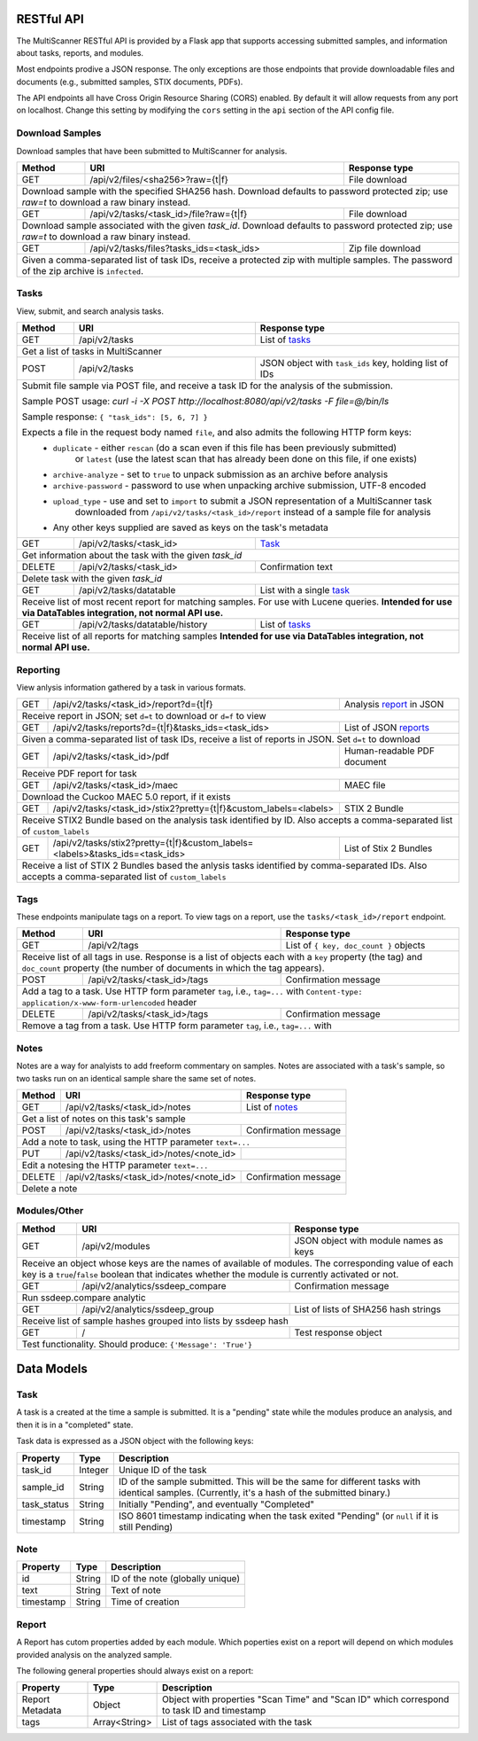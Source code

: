 RESTful API
===========

The MultiScanner RESTful API is provided by a Flask app that supports accessing submitted samples, and information about tasks, reports, and modules.

Most endpoints prodive a JSON response. The only exceptions are those endpoints that provide downloadable files and documents (e.g., submitted samples, STIX documents, PDFs).

The API endpoints all have Cross Origin Resource Sharing (CORS) enabled. By default it will allow requests from any port on localhost. Change this setting by modifying the ``cors`` setting in the ``api`` section of the API config file.

Download Samples
----------------

Download samples that have been submitted to MultiScanner for analysis.

+--------+-----------------------------------------------------+------------------------------------------+
| Method | URI                                                 | Response type                            |
+========+=====================================================+==========================================+
| GET    | /api/v2/files/<sha256>?raw={t|f}                    | File download                            |
+--------+-----------------------------------------------------+------------------------------------------+
| Download sample with the specified SHA256 hash. Download defaults to password protected zip; use `raw=t`|
| to download a raw binary instead.                                                                       |
+--------+-----------------------------------------------------+------------------------------------------+
| GET    | /api/v2/tasks/<task_id>/file?raw={t|f}              | File download                            |
+--------+-----------------------------------------------------+------------------------------------------+
| Download sample associated with the given `task_id`. Download defaults to password protected zip; use   |
| `raw=t` to download a raw binary instead.                                                               |
+--------+-----------------------------------------------------+------------------------------------------+
| GET    | /api/v2/tasks/files?tasks_ids=<task_ids>            | Zip file download                        |
+--------+-----------------------------------------------------+------------------------------------------+
| Given a comma-separated list of task IDs, receive a protected zip with multiple samples. The password   |
| of the zip archive is ``infected``.                                                                     |
+---------------------------------------------------------------------------------------------------------+


Tasks
-----

View, submit, and search analysis tasks.

+--------+-----------------------------------------------------+------------------------------------------+
| Method | URI                                                 | Response type                            |
+========+=====================================================+==========================================+
| GET    | /api/v2/tasks                                       | List of `tasks <#task>`_                 |
+--------+-----------------------------------------------------+------------------------------------------+
| Get a list of tasks in MultiScanner                                                                     |
+--------+-----------------------------------------------------+------------------------------------------+
| POST   | /api/v2/tasks                                       | JSON object with ``task_ids`` key,       |
|        |                                                     | holding list of IDs                      |
+--------+-----------------------------------------------------+------------------------------------------+
| Submit file sample via POST file, and receive a task ID for the analysis of the submission.             |
|                                                                                                         |
| Sample POST usage: `curl -i -X POST http://localhost:8080/api/v2/tasks -F file=@/bin/ls`                |
|                                                                                                         |
| Sample response: ``{ "task_ids": [5, 6, 7] }``                                                          |
|                                                                                                         |
| Expects a file in the request body named ``file``, and also admits the following HTTP form keys:        |
|  * ``duplicate`` - either ``rescan`` (do a scan even if this file has been previously submitted)        |
|      or ``latest`` (use the latest scan that has already been done on this file, if one exists)         |
|  * ``archive-analyze`` - set to ``true`` to unpack submission as an archive before analysis             |
|  * ``archive-password`` - password to use when unpacking archive submission, UTF-8 encoded              |
|  * ``upload_type`` - use and set to ``import`` to submit a JSON representation of a MultiScanner task   |
|       downloaded from  ``/api/v2/tasks/<task_id>/report`` instead of a sample file for analysis         |
|  * Any other keys supplied are saved as keys on the task's metadata                                     |
+--------+-----------------------------------------------------+------------------------------------------+
| GET    | /api/v2/tasks/<task_id>                             | `Task`_                                  |
+--------+-----------------------------------------------------+------------------------------------------+
| Get information about the task with the given `task_id`                                                 |
+--------+-----------------------------------------------------+------------------------------------------+
| DELETE | /api/v2/tasks/<task_id>                             | Confirmation text                        |
+--------+-----------------------------------------------------+------------------------------------------+
| Delete task with the given `task_id`                                                                    |
+--------+-----------------------------------------------------+------------------------------------------+
| GET    | /api/v2/tasks/datatable                             | List with a single `task`_               |
+--------+-----------------------------------------------------+------------------------------------------+
| Receive list of most recent report for matching samples. For use with Lucene queries.                   |
| **Intended for use via DataTables integration, not normal API use.**                                    |
+--------+-----------------------------------------------------+------------------------------------------+
| GET    | /api/v2/tasks/datatable/history                     | List of `tasks <#task>`_                 |
+--------+-----------------------------------------------------+------------------------------------------+
| Receive list of all reports for matching samples                                                        |
| **Intended for use via DataTables integration, not normal API use.**                                    |
+---------------------------------------------------------------------------------------------------------+

Reporting
---------

View anlysis information gathered by a task in various formats.

+--------+------------------------------------------------------------------------------+-----------------------------------+
| GET    | /api/v2/tasks/<task_id>/report?d={t|f}                                       | Analysis `report`_ in JSON        |
+--------+------------------------------------------------------------------------------+-----------------------------------+
| Receive report in JSON; set ``d=t`` to download or ``d=f`` to view                                                        |
+--------+------------------------------------------------------------------------------+-----------------------------------+ 
| GET    | /api/v2/tasks/reports?d={t|f}&tasks_ids=<task_ids>                           | List of JSON `reports <#report>`_ |
+--------+------------------------------------------------------------------------------+-----------------------------------+
| Given a comma-separated list of task IDs, receive a list of reports in JSON. Set ``d=t`` to download                      |
+--------+------------------------------------------------------------------------------+-----------------------------------+
| GET    | /api/v2/tasks/<task_id>/pdf                                                  | Human-readable PDF document       |
+--------+------------------------------------------------------------------------------+-----------------------------------+
| Receive PDF report for task                                                                                               |
+--------+------------------------------------------------------------------------------+-----------------------------------+
| GET    | /api/v2/tasks/<task_id>/maec                                                 | MAEC file                         |
+--------+------------------------------------------------------------------------------+-----------------------------------+
| Download the Cuckoo MAEC 5.0 report, if it exists                                                                         |
+--------+-----------------------------------------------------+------------------------+-----------------------------------+
| GET    | /api/v2/tasks/<task_id>/stix2?pretty={t|f}&custom_labels=<labels>            | STIX 2 Bundle                     |
+--------+-----------------------------------------------------+------------------------+-----------------------------------+
| Receive STIX2 Bundle based on the analysis task identified by ID. Also accepts a comma-separated list of ``custom_labels``|
+--------+------------------------------------------------------------------------------+-----------------------------------+
| GET    | /api/v2/tasks/stix2?pretty={t|f}&custom_labels=<labels>&tasks_ids=<task_ids> | List of Stix 2 Bundles            |
+--------+------------------------------------------------------------------------------+-----------------------------------+
| Receive a list of STIX 2 Bundles based the anlysis tasks identified by comma-separated IDs. Also accepts a                |
| comma-separated list of ``custom_labels``                                                                                 |
+---------------------------------------------------------------------------------------------------------------------------+

Tags
----

These endpoints manipulate tags on a report. To view tags on a report, use the ``tasks/<task_id>/report`` endpoint.

+--------+-----------------------------------------------------+------------------------------------------+
| Method | URI                                                 | Response type                            |
+========+=====================================================+==========================================+
| GET    | /api/v2/tags                                        | List of ``{ key, doc_count }`` objects   |
+--------+-----------------------------------------------------+------------------------------------------+
| Receive list of all tags in use. Response is a list of objects each with a ``key`` property (the tag)   |
| and ``doc_count`` property (the number of documents in which the tag appears).                          |
+--------+-----------------------------------------------------+------------------------------------------+
| POST   | /api/v2/tasks/<task_id>/tags                        | Confirmation message                     |
+--------+-----------------------------------------------------+------------------------------------------+
| Add a tag to a task. Use HTTP form parameter ``tag``, i.e., ``tag=...`` with                            |
| ``Content-type: application/x-www-form-urlencoded`` header                                              |
+--------+-----------------------------------------------------+------------------------------------------+
| DELETE | /api/v2/tasks/<task_id>/tags                        | Confirmation message                     |
+--------+-----------------------------------------------------+------------------------------------------+
| Remove a tag from a task. Use HTTP form parameter ``tag``, i.e., ``tag=...`` with                       |
+--------+-----------------------------------------------------+------------------------------------------+


Notes
-----

Notes are a way for analyists to add freeform commentary on samples. Notes are associated with a task's sample, so two tasks run on an identical sample share the same set of notes.

+--------+-----------------------------------------------------+------------------------------------------+
| Method | URI                                                 | Response type                            |
+========+=====================================================+==========================================+
| GET    | /api/v2/tasks/<task_id>/notes                       | List of `notes <#note>`_                 |
+--------+-----------------------------------------------------+------------------------------------------+
| Get a list of notes on this task's sample                                                               |
+--------+-----------------------------------------------------+------------------------------------------+
| POST   | /api/v2/tasks/<task_id>/notes                       | Confirmation message                     |
+--------+-----------------------------------------------------+------------------------------------------+
| Add a note to task, using the HTTP parameter ``text=...``                                               |
+--------+-----------------------------------------------------+------------------------------------------+
| PUT    | /api/v2/tasks/<task_id>/notes/<note_id>             |                                          |
+--------+-----------------------------------------------------+------------------------------------------+
| Edit a notesing the HTTP parameter ``text=...``                                                         |
+--------+-----------------------------------------------------+------------------------------------------+
| DELETE | /api/v2/tasks/<task_id>/notes/<note_id>             | Confirmation message                     |
+--------+-----------------------------------------------------+------------------------------------------+
| Delete a note                                                                                           |
+--------+-----------------------------------------------------+------------------------------------------+


Modules/Other
-------------

+--------+-----------------------------------------------------+------------------------------------------+
| Method | URI                                                 | Response type                            |
+========+=====================================================+==========================================+
| GET    | /api/v2/modules                                     | JSON object with module names as keys    |
+--------+-----------------------------------------------------+------------------------------------------+
| Receive an object whose keys are the names of available of modules. The corresponding value of each key |
| is a ``true``/``false`` boolean that indicates whether the module is currently activated or not.        |
+--------+-----------------------------------------------------+------------------------------------------+
|| GET   | /api/v2/analytics/ssdeep_compare                    | Confirmation message                     |
+--------+-----------------------------------------------------+------------------------------------------+
| Run ssdeep.compare analytic                                                                             |
+--------+-----------------------------------------------------+------------------------------------------+
| GET    | /api/v2/analytics/ssdeep_group                      | List of lists of SHA256 hash strings     |
+--------+-----------------------------------------------------+------------------------------------------+
| Receive list of sample hashes grouped into lists by ssdeep hash                                         |
+--------+-----------------------------------------------------+------------------------------------------+
| GET    | /                                                   | Test response object                     |
+--------+-----------------------------------------------------+------------------------------------------+
| Test functionality. Should produce: ``{'Message': 'True'}``                                             |
+---------------------------------------------------------------------------------------------------------+            


Data Models
===========

Task
----

A task is a created at the time a sample is submitted. It is a "pending" state while the modules produce an analysis, and then it is in a "completed" state.

Task data is expressed as a JSON object with the following keys:

+-------------+---------+------------------------------------------------------------------------------------------+
| Property    | Type    | Description                                                                              |
+=============+=========+==========================================================================================+
| task_id     | Integer | Unique ID of the task                                                                    |
+-------------+---------+------------------------------------------------------------------------------------------+
| sample_id   | String  | ID of the sample submitted. This will be the same for different tasks with identical     |
|             |         | samples. (Currently, it's a hash of the submitted binary.)                               |
+-------------+---------+------------------------------------------------------------------------------------------+
| task_status | String  | Initially "Pending", and eventually "Completed"                                          |
+-------------+---------+------------------------------------------------------------------------------------------+
| timestamp   | String  | ISO 8601 timestamp indicating when the task exited "Pending" (or ``null`` if it is still |
|             |         | Pending)                                                                                 |
+-------------+---------+------------------------------------------------------------------------------------------+

Note
----

+------------+----------+----------------------------------+
| Property   | Type     | Description                      |
+============+==========+==================================+
| id         | String   | ID of the note (globally unique) |
+------------+----------+----------------------------------+
| text       | String   | Text of note                     |
+------------+----------+----------------------------------+
| timestamp  | String   | Time of creation                 |
+------------+----------+----------------------------------+

Report
------

A Report has cutom properties added by each module. Which poperties exist on a report will depend on which modules provided analysis on the analyzed sample.

The following general properties should always exist on a report:

+------------------+------------------+--------------------------------------------------------------------------------------------+
| Property         | Type             | Description                                                                                |
+==================+==================+============================================================================================+
| Report Metadata  | Object           | Object with properties "Scan Time" and "Scan ID" which correspond to task ID and timestamp |
+------------------+------------------+--------------------------------------------------------------------------------------------+
| tags             | Array<String>    | List of tags associated with the task                                                      |
+------------------+------------------+--------------------------------------------------------------------------------------------+

